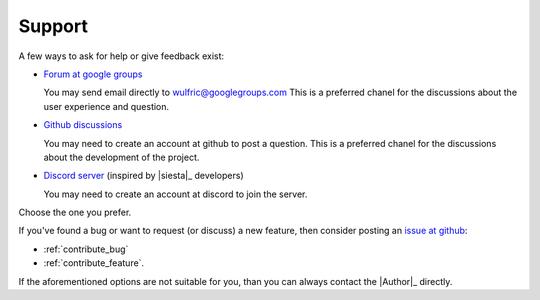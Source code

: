 .. _support:

*******
Support
*******

A few ways to ask for help or give feedback exist:

* `Forum at google groups <https://groups.google.com/g/wulfric>`_

  You may send email directly to wulfric@googlegroups.com
  This is a preferred chanel for the discussions about the user experience and question.

* `Github discussions <https://github.com/adrybakov/wulfric/discussions>`_

  You may need to create an account at github to post a question.
  This is a preferred chanel for the discussions about the development of the project.

* `Discord server <https://discord.gg/BhkTdVuG>`_ (inspired by |siesta|_ developers)

  You may need to create an account at discord to join the server.

Choose the one you prefer.

If you've found a bug or want to request (or discuss) a new feature,
then consider posting an `issue at github <https://github.com/adrybakov/wulfric/issues>`_:

* :ref:`contribute_bug`
* :ref:`contribute_feature`.

If the aforementioned options are not suitable for you,
than you can always contact the |Author|_ directly.
